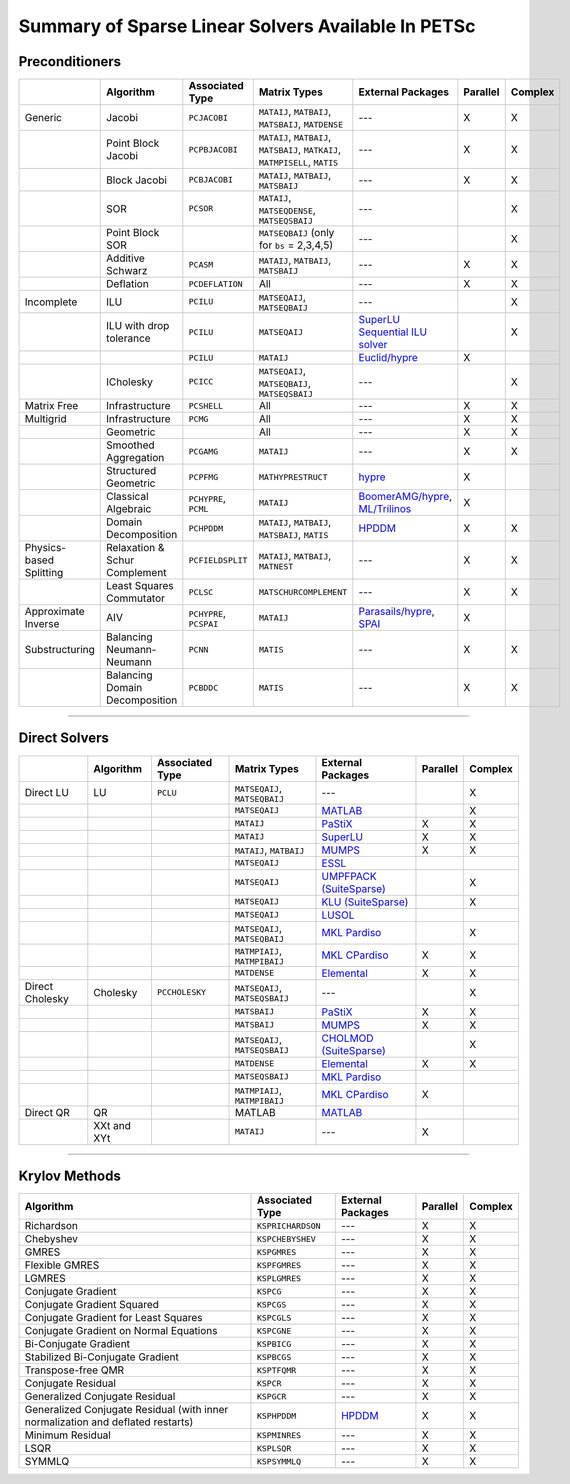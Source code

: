 .. _doc_linsolve:

===================================================
Summary of Sparse Linear Solvers Available In PETSc
===================================================

Preconditioners
===============

.. list-table::
   :widths: auto
   :align: center
   :header-rows: 1

   * -
     - Algorithm
     - Associated Type
     - Matrix Types
     - External Packages
     - Parallel
     - Complex
   * - Generic
     - Jacobi
     - ``PCJACOBI``
     - ``MATAIJ``, ``MATBAIJ``, ``MATSBAIJ``, ``MATDENSE``
     - ---
     - X
     - X
   * -
     - Point Block Jacobi
     - ``PCPBJACOBI``
     - ``MATAIJ``, ``MATBAIJ``, ``MATSBAIJ``, ``MATKAIJ``, ``MATMPISELL``, ``MATIS``
     - ---
     - X
     - X
   * -
     - Block Jacobi
     - ``PCBJACOBI``
     - ``MATAIJ``, ``MATBAIJ``, ``MATSBAIJ``
     - ---
     - X
     - X
   * -
     - SOR
     - ``PCSOR``
     - ``MATAIJ``, ``MATSEQDENSE``, ``MATSEQSBAIJ``
     - ---
     -
     - X
   * -
     - Point Block SOR
     -
     - ``MATSEQBAIJ`` (only for ``bs`` = 2,3,4,5)
     - ---
     -
     - X
   * -
     - Additive Schwarz
     - ``PCASM``
     - ``MATAIJ``, ``MATBAIJ``, ``MATSBAIJ``
     - ---
     - X
     - X
   * -
     - Deflation
     - ``PCDEFLATION``
     - All
     - ---
     - X
     - X
   * - Incomplete
     - ILU
     - ``PCILU``
     - ``MATSEQAIJ``, ``MATSEQBAIJ``
     - ---
     -
     - X
   * -
     - ILU with drop tolerance
     - ``PCILU``
     - ``MATSEQAIJ``
     - `SuperLU Sequential ILU solver
       <https://www.mcs.anl.gov/petsc/petsc-current/docs/manualpages/Mat/MATSOLVERSUPERLU.html>`__
     -
     - X
   * -
     -
     - ``PCILU``
     - ``MATAIJ``
     - `Euclid/hypre
       <https://www.mcs.anl.gov/petsc/petsc-current/docs/manualpages/PC/PCHYPRE.html>`__
     - X
     -
   * -
     - ICholesky
     - ``PCICC``
     - ``MATSEQAIJ``, ``MATSEQBAIJ``, ``MATSEQSBAIJ``
     - ---
     -
     - X
   * - Matrix Free
     - Infrastructure
     - ``PCSHELL``
     - All
     - ---
     - X
     - X
   * - Multigrid
     - Infrastructure
     - ``PCMG``
     - All
     - ---
     - X
     - X
   * -
     - Geometric
     -
     - All
     - ---
     - X
     - X
   * -
     - Smoothed Aggregation
     - ``PCGAMG``
     - ``MATAIJ``
     - ---
     - X
     - X
   * -
     - Structured Geometric
     - ``PCPFMG``
     - ``MATHYPRESTRUCT``
     - `hypre <https://hypre.readthedocs.io/en/latest/solvers-smg-pfmg.html>`__
     - X
     -
   * -
     - Classical Algebraic
     - ``PCHYPRE``, ``PCML``
     - ``MATAIJ``
     - `BoomerAMG/hypre
       <https://hypre.readthedocs.io/en/latest/solvers-boomeramg.html>`__, `ML/Trilinos
       <https://trilinos.github.io/ml.html>`__
     - X
     -
   * -
     - Domain Decomposition
     - ``PCHPDDM``
     - ``MATAIJ``, ``MATBAIJ``, ``MATSBAIJ``, ``MATIS``
     - `HPDDM <https://github.com/hpddm/hpddm>`__
     - X
     - X
   * - Physics-based Splitting
     - Relaxation & Schur Complement
     - ``PCFIELDSPLIT``
     - ``MATAIJ``, ``MATBAIJ``, ``MATNEST``
     - ---
     - X
     - X
   * -
     - Least Squares Commutator
     - ``PCLSC``
     - ``MATSCHURCOMPLEMENT``
     - ---
     - X
     - X
   * - Approximate Inverse
     - AIV
     - ``PCHYPRE``, ``PCSPAI``
     - ``MATAIJ``
     - `Parasails/hypre <https://hypre.readthedocs.io/en/latest/solvers-parasails.html>`__, `SPAI <https://epubs.siam.org/doi/abs/10.1137/S1064827595294691?journalCode=sjoce3>`__
     - X
     -
   * - Substructuring
     - Balancing Neumann-Neumann
     - ``PCNN``
     - ``MATIS``
     - ---
     - X
     - X
   * -
     - Balancing Domain Decomposition
     - ``PCBDDC``
     - ``MATIS``
     - ---
     - X
     - X

-------------------------------

Direct Solvers
==============

.. list-table::
   :widths: auto
   :align: center
   :header-rows: 1

   * -
     - Algorithm
     - Associated Type
     - Matrix Types
     - External Packages
     - Parallel
     - Complex
   * - Direct LU
     - LU
     - ``PCLU``
     - ``MATSEQAIJ``, ``MATSEQBAIJ``
     - ---
     -
     - X
   * -
     -
     -
     - ``MATSEQAIJ``
     - `MATLAB <https://www.mathworks.com/products/matlab.html>`__
     -
     - X
   * -
     -
     -
     - ``MATAIJ``
     - `PaStiX <http://pastix.gforge.inria.fr/files/README-txt.html>`__
     - X
     - X
   * -
     -
     -
     - ``MATAIJ``
     - `SuperLU <https://portal.nersc.gov/project/sparse/superlu/>`__
     - X
     - X
   * -
     -
     -
     - ``MATAIJ``, ``MATBAIJ``
     - `MUMPS <https://mumps.enseeiht.fr/>`__
     - X
     - X
   * -
     -
     -
     - ``MATSEQAIJ``
     - `ESSL <https://www.ibm.com/support/knowledgecenter/en/SSFHY8/essl_welcome.html>`__
     -
     -
   * -
     -
     -
     - ``MATSEQAIJ``
     - `UMPFPACK (SuiteSparse) <https://people.engr.tamu.edu/davis/suitesparse.html>`__
     -
     - X
   * -
     -
     -
     - ``MATSEQAIJ``
     - `KLU (SuiteSparse) <https://people.engr.tamu.edu/davis/suitesparse.html>`__
     -
     - X
   * -
     -
     -
     - ``MATSEQAIJ``
     - `LUSOL <https://web.stanford.edu/group/SOL/software/lusol/>`__
     -
     -
   * -
     -
     -
     - ``MATSEQAIJ``, ``MATSEQBAIJ``
     - `MKL Pardiso
       <https://software.intel.com/content/www/us/en/develop/documentation/onemkl-developer-reference-c/top.html>`__
     -
     - X
   * -
     -
     -
     - ``MATMPIAIJ``, ``MATMPIBAIJ``
     - `MKL CPardiso
       <https://software.intel.com/content/www/us/en/develop/documentation/onemkl-developer-reference-c/top.html>`__
     - X
     - X
   * -
     -
     -
     - ``MATDENSE``
     - `Elemental <https://github.com/elemental/Elemental>`__
     - X
     - X
   * - Direct Cholesky
     - Cholesky
     - ``PCCHOLESKY``
     - ``MATSEQAIJ``, ``MATSEQSBAIJ``
     - ---
     -
     - X
   * -
     -
     -
     - ``MATSBAIJ``
     - `PaStiX <http://pastix.gforge.inria.fr/files/README-txt.html>`__
     - X
     - X
   * -
     -
     -
     - ``MATSBAIJ``
     - `MUMPS <https://mumps.enseeiht.fr/>`__
     - X
     - X
   * -
     -
     -
     - ``MATSEQAIJ``, ``MATSEQSBAIJ``
     - `CHOLMOD (SuiteSparse) <https://people.engr.tamu.edu/davis/suitesparse.html>`__
     -
     - X
   * -
     -
     -
     - ``MATDENSE``
     - `Elemental <https://github.com/elemental/Elemental>`__
     - X
     - X
   * -
     -
     -
     - ``MATSEQSBAIJ``
     - `MKL Pardiso
       <https://software.intel.com/content/www/us/en/develop/documentation/onemkl-developer-reference-c/top.html>`__
     -
     -
   * -
     -
     -
     - ``MATMPIAIJ``, ``MATMPIBAIJ``
     - `MKL CPardiso
       <https://software.intel.com/content/www/us/en/develop/documentation/onemkl-developer-reference-c/top.html>`__
     - X
     -
   * - Direct QR
     - QR
     -
     - MATLAB
     - `MATLAB <https://www.mathworks.com/products/matlab.html>`__
     -
     -
   * -
     - XXt and XYt
     -
     - ``MATAIJ``
     - ---
     - X
     -

-------------------------------

Krylov Methods
==============

.. list-table::
   :widths: auto
   :align: center
   :header-rows: 1

   * - Algorithm
     - Associated Type
     - External Packages
     - Parallel
     - Complex
   * - Richardson
     - ``KSPRICHARDSON``
     - ---
     - X
     - X
   * - Chebyshev
     - ``KSPCHEBYSHEV``
     - ---
     - X
     - X
   * - GMRES
     - ``KSPGMRES``
     - ---
     - X
     - X
   * - Flexible GMRES
     - ``KSPFGMRES``
     - ---
     - X
     - X
   * - LGMRES
     - ``KSPLGMRES``
     - ---
     - X
     - X
   * - Conjugate Gradient
     - ``KSPCG``
     - ---
     - X
     - X
   * - Conjugate Gradient Squared
     - ``KSPCGS``
     - ---
     - X
     - X
   * - Conjugate Gradient for Least Squares
     - ``KSPCGLS``
     - ---
     - X
     - X
   * - Conjugate Gradient on Normal Equations
     - ``KSPCGNE``
     - ---
     - X
     - X
   * - Bi-Conjugate Gradient
     - ``KSPBICG``
     - ---
     - X
     - X
   * - Stabilized Bi-Conjugate Gradient
     - ``KSPBCGS``
     - ---
     - X
     - X
   * - Transpose-free QMR
     - ``KSPTFQMR``
     - ---
     - X
     - X
   * - Conjugate Residual
     - ``KSPCR``
     - ---
     - X
     - X
   * - Generalized Conjugate Residual
     - ``KSPGCR``
     - ---
     - X
     - X
   * - Generalized Conjugate Residual (with inner normalization and deflated restarts)
     - ``KSPHPDDM``
     - `HPDDM <https://github.com/hpddm/hpddm>`__
     - X
     - X
   * - Minimum Residual
     - ``KSPMINRES``
     - ---
     - X
     - X
   * - LSQR
     - ``KSPLSQR``
     - ---
     - X
     - X
   * - SYMMLQ
     - ``KSPSYMMLQ``
     - ---
     - X
     - X
